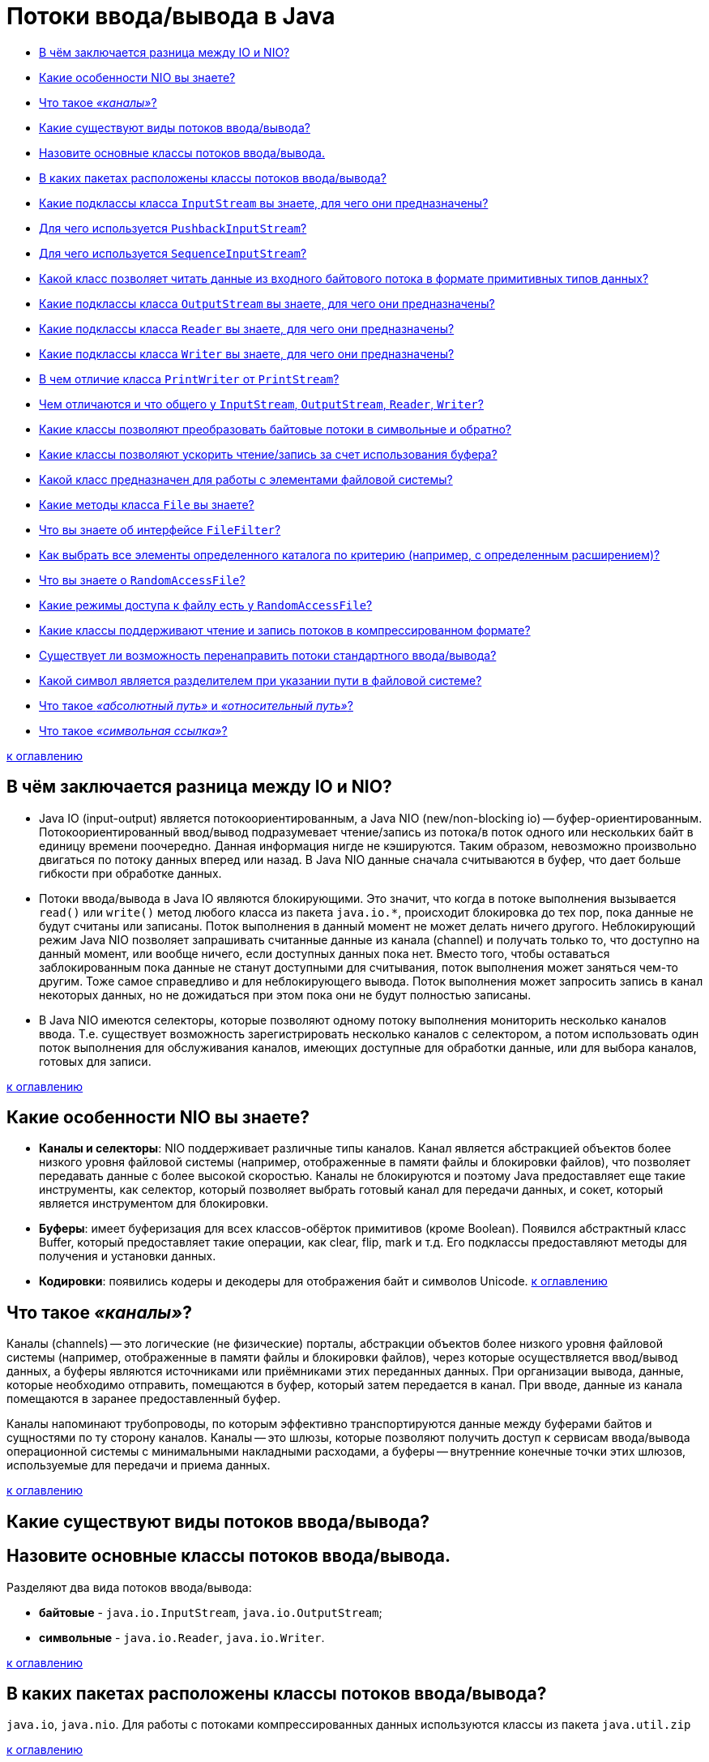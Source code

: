 
= Потоки ввода/вывода в Java

* <<В-чём-заключается-разница-между-io-и-nio,В чём заключается разница между IO и NIO?>>
* <<Какие-особенности-nio-вы-знаете,Какие особенности NIO вы знаете?>>
* <<Что-такое-каналы,Что такое _«каналы»_?>>
* <<Какие-существуют-виды-потоков-вводавывода,Какие существуют виды потоков ввода/вывода?>>
* <<Назовите-основные-классы-потоков-вводавывода,Назовите основные классы потоков ввода/вывода.>>
* <<В-каких-пакетах-расположены-классы-потоков-вводавывода,В каких пакетах расположены классы потоков ввода/вывода?>>
* <<Какие-подклассы-класса-inputstream-вы-знаете-для-чего-они-предназначены,Какие подклассы класса `InputStream` вы знаете, для чего они предназначены?>>
* <<Для-чего-используется-pushbackinputstream,Для чего используется `PushbackInputStream`?>>
* <<Для-чего-используется-sequenceinputstream,Для чего используется `SequenceInputStream`?>>
* <<Какой-класс-позволяет-читать-данные-из-входного-байтового-потока-в-формате-примитивных-типов-данных,Какой класс позволяет читать данные из входного байтового потока в формате примитивных типов данных?>>
* <<Какие-подклассы-класса-outputstream-вы-знаете-для-чего-они-предназначены,Какие подклассы класса `OutputStream` вы знаете, для чего они предназначены?>>
* <<Какие-подклассы-класса-reader-вы-знаете-для-чего-они-предназначены,Какие подклассы класса `Reader` вы знаете, для чего они предназначены?>>
* <<Какие-подклассы-класса-writer-вы-знаете-для-чего-они-предназначены,Какие подклассы класса `Writer` вы знаете, для чего они предназначены?>>
* <<В-чем-отличие-класса-printwriter-от-printstream,В чем отличие класса `PrintWriter` от `PrintStream`?>>
* <<Чем-отличаются-и-что-общего-у-inputstream-outputstream-reader-writer,Чем отличаются и что общего у `InputStream`, `OutputStream`, `Reader`, `Writer`?>>
* <<Какие-классы-позволяют-преобразовать-байтовые-потоки-в-символьные-и-обратно,Какие классы позволяют преобразовать байтовые потоки в символьные и обратно?>>
* <<Какие-классы-позволяют-ускорить-чтениезапись-за-счет-использования-буфера,Какие классы позволяют ускорить чтение/запись за счет использования буфера?>>
* <<Какой-класс-предназначен-для-работы-с-элементами-файловой-системы,Какой класс предназначен для работы с элементами файловой системы?>>
* <<Какие-методы-класса-file-вы-знаете,Какие методы класса `File` вы знаете?>>
* <<Что-вы-знаете-об-интерфейсе-filefilter,Что вы знаете об интерфейсе `FileFilter`?>>
* <<Как-выбрать-все-элементы-определенного-каталога-по-критерию-например-с-определенным-расширением,Как выбрать все элементы определенного каталога по критерию (например, с определенным расширением)?>>
* <<Что-вы-знаете-о-randomaccessfile,Что вы знаете о `RandomAccessFile`?>>
* <<Какие-режимы-доступа-к-файлу-есть-у-randomaccessfile,Какие режимы доступа к файлу есть у `RandomAccessFile`?>>
* <<Какие-классы-поддерживают-чтение-и-запись-потоков-в-компрессированном-формате,Какие классы поддерживают чтение и запись потоков в компрессированном формате?>>
* <<Существует-ли-возможность-перенаправить-потоки-стандартного-вводавывода,Существует ли возможность перенаправить потоки стандартного ввода/вывода?>>
* <<Какой-символ-является-разделителем-при-указании-пути-в-файловой-системе,Какой символ является разделителем при указании пути в файловой системе?>>
* <<Что-такое-абсолютный-путь-и-относительный-путь,Что такое _«абсолютный путь»_ и _«относительный путь»_?>>
* <<Что-такое-символьная-ссылка,Что такое _«символьная ссылка»_?>>

<<Потоки-вводавывода-в-java,к оглавлению>>

== В чём заключается разница между IO и NIO?

* Java IO (input-output) является потокоориентированным, а Java NIO (new/non-blocking io) -- буфер-ориентированным. Потокоориентированный ввод/вывод подразумевает чтение/запись из потока/в поток одного или нескольких байт в единицу времени поочередно. Данная информация нигде не кэшируются. Таким образом, невозможно произвольно двигаться по потоку данных вперед или назад. В Java NIO данные сначала считываются в буфер, что дает больше гибкости при обработке данных.
* Потоки ввода/вывода в Java IO являются блокирующими. Это значит, что когда в потоке выполнения вызывается `read()` или `write()` метод любого класса из пакета `java.io.*`, происходит блокировка до тех пор, пока данные не будут считаны или записаны. Поток выполнения в данный момент не может делать ничего другого. Неблокирующий режим Java NIO позволяет запрашивать считанные данные из канала (channel) и получать только то, что доступно на данный момент, или вообще ничего, если доступных данных пока нет. Вместо того, чтобы оставаться заблокированным пока данные не станут доступными для считывания, поток выполнения может заняться чем-то другим. Тоже самое справедливо и для неблокирующего вывода. Поток выполнения может запросить запись в канал некоторых данных, но не дожидаться при этом пока они не будут полностью записаны.
* В Java NIO имеются селекторы, которые позволяют одному потоку выполнения мониторить несколько каналов ввода. Т.е. существует возможность зарегистрировать несколько каналов с селектором, а потом использовать один поток выполнения для обслуживания каналов, имеющих доступные для обработки данные, или для выбора каналов, готовых для записи.

<<Потоки-вводавывода-в-java,к оглавлению>>

== Какие особенности NIO вы знаете?

* *Каналы и селекторы*: NIO поддерживает различные типы каналов. Канал является абстракцией объектов более низкого уровня файловой системы (например, отображенные в памяти файлы и блокировки файлов), что позволяет передавать данные с более высокой скоростью. Каналы не блокируются и поэтому Java предоставляет еще такие инструменты, как селектор, который позволяет выбрать готовый канал для передачи данных, и сокет, который является инструментом для блокировки.
* *Буферы*: имеет буферизация для всех классов-обёрток примитивов (кроме Boolean). Появился абстрактный класс Buffer, который предоставляет такие операции, как clear, flip, mark и т.д. Его подклассы предоставляют методы для получения и установки данных.
* *Кодировки*: появились кодеры и декодеры для отображения байт и символов Unicode.
<<Потоки-вводавывода-в-java,к оглавлению>>

== Что такое _«каналы»_?

Каналы (channels) -- это логические (не физические) порталы, абстракции объектов более низкого уровня файловой системы (например, отображенные в памяти файлы и блокировки файлов), через которые осуществляется ввод/вывод данных, а буферы являются источниками или приёмниками этих переданных данных. При организации вывода, данные, которые необходимо отправить, помещаются в буфер, который затем передается в канал. При вводе, данные из канала помещаются в заранее предоставленный буфер.

Каналы напоминают трубопроводы, по которым эффективно транспортируются данные между буферами байтов и сущностями по ту сторону каналов. Каналы -- это шлюзы, которые позволяют получить доступ к сервисам ввода/вывода операционной системы с минимальными накладными расходами, а буферы -- внутренние конечные точки этих шлюзов, используемые для передачи и приема данных.

<<Потоки-вводавывода-в-java,к оглавлению>>

== Какие существуют виды потоков ввода/вывода?

== Назовите основные классы потоков ввода/вывода.

Разделяют два вида потоков ввода/вывода:

* *байтовые* - `java.io.InputStream`, `java.io.OutputStream`;
* *символьные* - `java.io.Reader`, `java.io.Writer`.

<<Потоки-вводавывода-в-java,к оглавлению>>

== В каких пакетах расположены классы потоков ввода/вывода?

`java.io`, `java.nio`. Для работы с потоками компрессированных данных используются классы из пакета `java.util.zip`

<<Потоки-вводавывода-в-java,к оглавлению>>

== Какие подклассы класса `InputStream` вы знаете, для чего они предназначены?

* `InputStream` - абстрактный класс, описывающий поток ввода;
* `BufferedInputStream` - буферизованный входной поток;
* `ByteArrayInputStream` позволяет использовать буфер в памяти (массив байтов) в качестве источника данных для входного потока;
* `DataInputStream` - входной поток для байтовых данных, включающий методы для чтения стандартных типов данных Java;
* `FileInputStream` - входной поток для чтения информации из файла;
* `FilterInputStream` - абстрактный класс, предоставляющий интерфейс для классов-надстроек, которые добавляют к существующим потокам полезные свойства;
* `ObjectInputStream` - входной поток для объектов;
* `StringBufferInputStream` превращает строку (`String`) во входной поток данных `InputStream`;
* `PipedInputStream` реализует понятие входного канала;
* `PushbackInputStream` - разновидность буферизации, обеспечивающая чтение байта с последующим его возвратом в поток, позволяет «заглянуть» во входной поток и увидеть, что оттуда поступит в следующий момент, не извлекая информации.
* `SequenceInputStream` используется для слияния двух или более потоков `InputStream` в единый.

<<Потоки-вводавывода-в-java,к оглавлению>>

== Для чего используется `PushbackInputStream`?

Разновидность буферизации, обеспечивающая чтение байта с последующим его возвратом в поток. Класс `PushbackInputStream` представляет механизм «заглянуть» во входной поток и увидеть, что оттуда поступит в следующий момент, не извлекая информации.

У класса есть дополнительный метод unread().

<<Потоки-вводавывода-в-java,к оглавлению>>

== Для чего используется `SequenceInputStream`?

Класс `SequenceInputStream` позволяет сливать вместе несколько экземпляров класса `InputStream`. Конструктор принимает в качестве аргумента либо пару объектов класса `InputStream`, либо интерфейс `Enumeration`.

Во время работы класс выполняет запросы на чтение из первого объекта класса `InputStream` и до конца, а затем переключается на второй. При использовании интерфейса работа продолжится по всем объектам класса `InputStream`. По достижении конца, связанный с ним поток закрывается. Закрытие потока, созданного объектом класса `SequenceInputStream`, приводит к закрытию всех открытых потоков.

<<Потоки-вводавывода-в-java,к оглавлению>>

== Какой класс позволяет читать данные из входного байтового потока в формате примитивных типов данных?

Класс `DataInputStream` представляет поток ввода и предназначен для записи данных примитивных типов, таких, как `int`, `double` и т.д. Для каждого примитивного типа определен свой метод для считывания:

* `boolean readBoolean()`: считывает из потока булевое однобайтовое значение
* `byte readByte()`: считывает из потока 1 байт
* `char readChar()`: считывает из потока значение `char`
* `double readDouble()`: считывает из потока 8-байтовое значение `double`
* `float readFloat()`: считывает из потока 4-байтовое значение `float`
* `int readInt()`: считывает из потока целочисленное значение `int`
* `long readLong()`: считывает из потока значение `long`
* `short readShort()`: считывает значение `short`
* `String readUTF()`: считывает из потока строку в кодировке UTF-8

<<Потоки-вводавывода-в-java,к оглавлению>>

== Какие подклассы класса `OutputStream` вы знаете, для чего они предназначены?

* `OutputStream` - это абстрактный класс, определяющий потоковый байтовый вывод;
* `BufferedOutputStream` - буферизированный выходной поток;
* `ByteArrayOutputStream` - все данные, посылаемые в этот поток, размещаются в предварительно созданном буфере;
* `DataOutputStream` - выходной поток байт, включающий методы для записи стандартных типов данных Java;
* `FileOutputStream` - запись данных в файл на физическом носителе;
* `FilterOutputStream` - абстрактный класс, предоставляющий интерфейс для классов-надстроек, которые добавляют к существующим потокам полезные свойства;
* `PrintStream` - выходной поток, включающий методы `print()` и `println()`;
* `ObjectOutputStream` - выходной поток для записи объектов;
* `PipedOutputStream` реализует понятие выходного канала.

<<Потоки-вводавывода-в-java,к оглавлению>>

== Какие подклассы класса `Reader` вы знаете, для чего они предназначены?

* `Reader` - абстрактный класс, описывающий символьный ввод;
* `BufferedReader` - буферизованный входной символьный поток;
* `CharArrayReader` - входной поток, который читает из символьного массива;
* `FileReader` - входной поток, читающий файл;
* `FilterReader` - абстрактный класс, предоставляющий интерфейс для классов-надстроек;
* `InputStreamReader`- входной поток, транслирующий байты в символы;
* `LineNumberReader` - входной поток, подсчитывающий строки;
* `PipedReader` - входной канал;
* `PushbackReader` - входной поток, позволяющий возвращать символы обратно в поток;
* `StringReader` - входной поток, читающий из строки.

<<Потоки-вводавывода-в-java,к оглавлению>>

== Какие подклассы класса `Writer` вы знаете, для чего они предназначены?

* `Writer` - абстрактный класс, описывающий символьный вывод;
* `BufferedWriter` - буферизованный выходной символьный поток;
* `CharArrayWriter` - выходной поток, который пишет в символьный массив;
* `FileWriter` - выходной поток, пишущий в файл;
* `FilterWriter` - абстрактный класс, предоставляющий интерфейс для классов-надстроек;
* `OutputStreamWriter` - выходной поток, транслирующий байты в символы;
* `PipedWriter` - выходной канал;
* `PrintWriter` - выходной поток символов, включающий методы `print()` и `println()`;
* `StringWriter` - выходной поток, пишущий в строку;

<<Потоки-вводавывода-в-java,к оглавлению>>

== В чем отличие класса `PrintWriter` от `PrintStream`?

Прежде всего, в классе `PrintWriter` применен усовершенствованный способ работы с символами Unicode и другой механизм буферизации вывода: в классе PrintStream буфер вывода сбрасывался всякий раз, когда вызывался метод `print()` или `println()`, а при использовании класса `PrintWriter` существует возможность отказаться от автоматического сброса буферов, выполняя его явным образом при помощи метода `flush()`.

Кроме того, методы класса `PrintWriter` никогда не создают исключений. Для проверки ошибок необходимо явно вызвать метод `checkError()`.

<<Потоки-вводавывода-в-java,к оглавлению>>

== Чем отличаются и что общего у `InputStream`, `OutputStream`, `Reader`, `Writer`?

* `InputStream` и его наследники - совокупность для получения байтовых данных из различных источников;
* `OutputStream` и его наследники - набор классов, определяющих потоковый байтовый вывод;
* `Reader` и его наследники определяют потоковый ввод символов Unicode;
* `Writer` и его наследники определяют потоковый вывод символов Unicode.

<<Потоки-вводавывода-в-java,к оглавлению>>

== Какие классы позволяют преобразовать байтовые потоки в символьные и обратно?

* `OutputStreamWriter` -- «мост» между классом `OutputStream` и классом `Writer`. Символы, записанные в поток, преобразовываются в байты.
* `InputStreamReader` -- аналог для чтения. При помощи методов класса `Reader` читаются байты из потока `InputStream` и далее преобразуются в символы.

<<Потоки-вводавывода-в-java,к оглавлению>>

== Какие классы позволяют ускорить чтение/запись за счет использования буфера?

* `BufferedInputStream(InputStream in)`/`BufferedInputStream(InputStream in, int size)`,
* `BufferedOutputStream(OutputStream out)`/`BufferedOutputStream(OutputStream out, int size)`,
* `BufferedReader(Reader r)`/`BufferedReader(Reader in, int sz)`,
* `BufferedWriter(Writer out)`/`BufferedWriter(Writer out, int sz)`

<<Потоки-вводавывода-в-java,к оглавлению>>

== Какой класс предназначен для работы с элементами файловой системы?

`File` работает непосредственно с файлами и каталогами. Данный класс позволяет создавать новые элементы и получать информацию существующих: размер, права доступа, время и дату создания, путь к родительскому каталогу.

<<Потоки-вводавывода-в-java,к оглавлению>>

== Какие методы класса `File` вы знаете?

Наиболее используемые методы класса `File`:

* `boolean createNewFile()`: делает попытку создать новый файл;
* `boolean delete()`: делает попытку удалить каталог или файл;
* `boolean mkdir()`: делает попытку создать новый каталог;
* `boolean renameTo(File dest)`: делает попытку переименовать файл или каталог;
* `boolean exists()`: проверяет, существует ли файл или каталог;
* `String getAbsolutePath()`: возвращает абсолютный путь для пути, переданного в конструктор объекта;
* `String getName()`: возвращает краткое имя файла или каталога;
* `String getParent()`: возвращает имя родительского каталога;
* `boolean isDirectory()`: возвращает значение `true`, если по указанному пути располагается каталог;
* `boolean isFile()`: возвращает значение `true`, если по указанному пути находится файл;
* `boolean isHidden()`: возвращает значение `true`, если каталог или файл являются скрытыми;
* `long length()`: возвращает размер файла в байтах;
* `long lastModified()`: возвращает время последнего изменения файла или каталога;
* `String[] list()`: возвращает массив файлов и подкаталогов, которые находятся в определенном каталоге;
* `File[] listFiles()`: возвращает массив файлов и подкаталогов, которые находятся в определенном каталоге.

<<Потоки-вводавывода-в-java,к оглавлению>>

== Что вы знаете об интерфейсе `FileFilter`?

Интерфейс `FileFilter` применяется для проверки, попадает ли объект `File` под некоторое условие. Этот интерфейс содержит единственный метод `boolean accept(File pathName)`. Этот метод необходимо переопределить и реализовать. Например:

[,java]
----
public boolean accept(final File file) {
    return file.isExists() && file.isDirectory();
}
----

<<Потоки-вводавывода-в-java,к оглавлению>>

== Как выбрать все элементы определенного каталога по критерию (например, с определенным расширением)?

Метод `File.listFiles()` возвращает массив объектов `File`, содержащихся в каталоге. Метод может принимать в качестве параметра объект класса, реализующего `FileFilter`. Это позволяет включить в список только те элементы, для которых метод `accept` возвращает `true` (критерием может быть длина имени файла или его расширение).

<<Потоки-вводавывода-в-java,к оглавлению>>

== Что вы знаете о `RandomAccessFile`?

Класс `java.io.RandomAccessFile` обеспечивает чтение и запись данных в произвольном месте файла. Он не является частью иерархии `InputStream` или `OutputStream`. Это полностью отдельный класс, имеющий свои собственные (в большинстве своем _native_) методы. Объяснением этого может быть то, что `RandomAccessFile` имеет во многом отличающееся поведение по сравнению с остальными классами ввода/вывода так как позволяет, в пределах файла, перемещаться вперед и назад.

`RandomAccessFile` имеет такие специфические методы как:

* `getFilePointer()` для определения текущего местоположения в файле;
* `seek()` для перемещения на новую позицию в файле;
* `length()` для выяснения размера файла;
* `setLength()` для установки размера файла;
* `skipBytes()` для того, чтобы попытаться пропустить определённое число байт;
* `getChannel()` для работы с уникальным файловым каналом, ассоциированным с заданным файлом;
* методы для выполнения обычного и форматированного вывода из файла (`read()`, `readInt()`, `readLine()`, `readUTF()` и т.п.);
* методы для обычной или форматированной записи в файл с прямым доступом (`write()`, `writeBoolean()`, `writeByte()` и т.п.).

Так же следует отметить, что конструкторы `RandomAccessFile` требуют второй аргумент, указывающий необходимый режим доступа к файлу - только чтение (`"r"`), чтение и запись (`"rw"`) или иную их разновидность.

<<Потоки-вводавывода-в-java,к оглавлению>>

== Какие режимы доступа к файлу есть у `RandomAccessFile`?

* `"r"` открывает файл только для чтения. Запуск любых методов записи данных приведет к выбросу исключения `IOException`.
* `"rw"` открывает файл для чтения и записи. Если файл еще не создан, то осуществляется попытка создать его.
* `"rws"` открывает файл для чтения и записи подобно `"rw"`, но требует от системы при каждом изменении содержимого файла или метаданных синхронно записывать эти изменения на физический носитель.
* `"rwd"` открывает файл для чтения и записи подобно `"rws"`, но требует от системы синхронно записывать изменения на физический носитель только при каждом изменении содержимого файла. Если изменяются метаданные, синхронная запись не требуется.

<<Потоки-вводавывода-в-java,к оглавлению>>

== Какие классы поддерживают чтение и запись потоков в компрессированном формате?

* `DeflaterOutputStream` - компрессия данных в формате deflate.
* `Deflater` - компрессия данных в формат ZLIB
* `ZipOutputStream` - потомок `DeflaterOutputStream` для компрессии данных в формат Zip.
* `GZIPOutputStream` - потомок `DeflaterOutputStream` для компрессии данных в формат GZIP.
* `InflaterInputStream` - декомпрессия данных в формате deflate.
* `Inflater` - декомпрессия данных в формате ZLIB
* `ZipInputStream` - потомок `InflaterInputStream` для декомпрессии данных в формате Zip.
* `GZIPInputStream` - потомок `InflaterInputStream` для декомпрессии данных в формате GZIP.

<<Потоки-вводавывода-в-java,к оглавлению>>

== Существует ли возможность перенаправить потоки стандартного ввода/вывода?

Класс `System` позволяет вам перенаправлять стандартный ввод, вывод и поток вывода ошибок, используя простой вызов статического метода:

* `setIn(InputStream)` - для ввода;
* `setOut(PrintStream)` - для вывода;
* `setErr(PrintStream)` - для вывода ошибок.

<<Потоки-вводавывода-в-java,к оглавлению>>

== Какой символ является разделителем при указании пути в файловой системе?

Для различных операционных систем символ разделителя различается. Для Windows это `\`, для Linux - `/`.

В Java получить разделитель для текущей операционной системы можно через обращение к статическому полю `File.separator`.

<<Потоки-вводавывода-в-java,к оглавлению>>

== Что такое _«абсолютный путь»_ и _«относительный путь»_?

*Абсолютный (полный) путь* -- это путь, который указывает на одно и то же место в файловой системе, вне зависимости от текущей рабочей директории или других обстоятельств. Полный путь всегда начинается с корневого каталога.

*Относительный путь* представляет собой путь по отношению к текущему рабочему каталогу пользователя или активного приложения.

<<Потоки-вводавывода-в-java,к оглавлению>>

== Что такое _«символьная ссылка»_?

*Символьная (символическая) ссылка* (также «симлинк», Symbolic link) -- специальный файл в файловой системе, в котором, вместо пользовательских данных, содержится путь к файлу, который должен быть открыт при попытке обратиться к данной ссылке (файлу). Целью ссылки может быть любой объект: например, другая ссылка, файл, каталог или даже несуществующий файл (в последнем случае, при попытке открыть его, должно выдаваться сообщение об отсутствии файла).

Символьные ссылки используются для более удобной организации структуры файлов на компьютере, так как:

* позволяют для одного файла или каталога иметь несколько имён и различных атрибутов;
* свободны от некоторых ограничений, присущих жёстким ссылкам (последние действуют только в пределах одной файловой системы (одного раздела) и не могут ссылаться на каталоги).

<<Потоки-вводавывода-в-java,к оглавлению>>

== Источники

* http://www.quizful.net/post/java-nio-tutorial[Quizful]
* https://habrahabr.ru/post/235585/[Хабрахабр]
* http://developer.alexanderklimov.ru/android/java/io.php[Освой программирование играючи]
* http://metanit.com/java/tutorial/6.1.php[Metanit]
* http://javastudy.ru/interview/input-output/[javastudy.ru]
* http://iais.kemsu.ru/odocs/java/Chapter11.html[Bruce Eckel «Thinking in Java»]

xref:README.adoc[Вопросы для собеседования]
